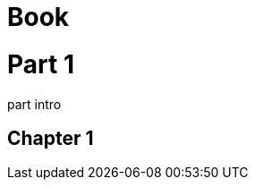 // should add partintro style to child open block of part
= Book
:doctype: book

= Part 1

--
part intro
--

== Chapter 1
